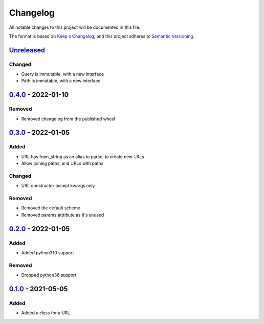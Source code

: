 =========
Changelog
=========

All notable changes to this project will be documented in this file.

The format is based on `Keep a Changelog`_, and this project adheres to `Semantic Versioning`_.

`Unreleased`_
-------------

Changed
^^^^^^^
* Query is immutable, with a new interface
* Path is immutable, with a new interface

`0.4.0`_ - 2022-01-10
---------------------

Removed
^^^^^^^
* Removed changelog from the published wheel

`0.3.0`_ - 2022-01-05
---------------------

Added
^^^^^
* URL has from_string as an alias to parse, to create new URLs
* Allow joining paths, and URLs with paths

Changed
^^^^^^^
* URL constructor accept kwargs only

Removed
^^^^^^^
* Removed the default scheme
* Removed params attribute as it's unused

`0.2.0`_ - 2022-01-05
---------------------

Added
^^^^^
* Added python310 support

Removed
^^^^^^^
* Dropped python36 support

`0.1.0`_ - 2021-05-05
---------------------

Added
^^^^^
* Added a class for a URL


.. _`unreleased`: https://github.com/spapanik/pathurl/compare/v0.4.0...main
.. _`0.4.0`: https://github.com/spapanik/pathurl/compare/v0.3.0...0.4.0
.. _`0.3.0`: https://github.com/spapanik/pathurl/compare/v0.2.0...0.3.0
.. _`0.2.0`: https://github.com/spapanik/pathurl/compare/v0.1.0...0.2.0
.. _`0.1.0`: https://github.com/spapanik/pathurl/releases/tag/v0.1.0

.. _`Keep a Changelog`: https://keepachangelog.com/en/1.0.0/
.. _`Semantic Versioning`: https://semver.org/spec/v2.0.0.html
